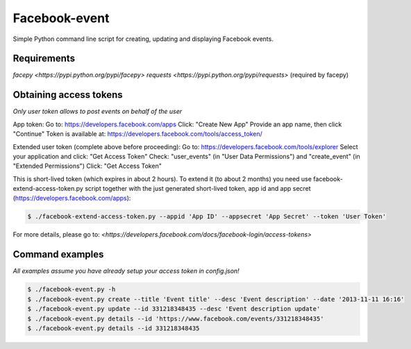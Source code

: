 Facebook-event
==============
Simple Python command line script for creating, updating and displaying Facebook events.

Requirements
------------
`facepy <https://pypi.python.org/pypi/facepy>`
`requests <https://pypi.python.org/pypi/requests>` (required by facepy)

Obtaining access tokens
-----------------------
*Only user token allows to post events on behalf of the user*

App token:
Go to: https://developers.facebook.com/apps
Click: "Create New App"
Provide an app name, then click "Continue"
Token is available at: https://developers.facebook.com/tools/access_token/

Extended user token (complete above before proceeding):
Go to: https://developers.facebook.com/tools/explorer
Select your application and click: "Get Access Token"
Check: "user_events" (in "User Data Permissions") and "create_event" (in "Extended Permissions")
Click: "Get Access Token"

This is short-lived token (which expires in about 2 hours). 
To extend it (to about 2 months) you need use facebook-extend-access-token.py script together with the 
just generated short-lived token, app id and app secret (https://developers.facebook.com/apps):

.. code-block:: bash

    $ ./facebook-extend-access-token.py --appid 'App ID' --appsecret 'App Secret' --token 'User Token'

For more details, please go to:
`<https://developers.facebook.com/docs/facebook-login/access-tokens>`

Command examples
----------------
*All examples assume you have already setup your access token in config.json!*

.. code-block:: bash

    $ ./facebook-event.py -h
    $ ./facebook-event.py create --title 'Event title' --desc 'Event description' --date '2013-11-11 16:16'
    $ ./facebook-event.py update --id 331218348435 --desc 'Event description update'
    $ ./facebook-event.py details --id 'https://www.facebook.com/events/331218348435'
    $ ./facebook-event.py details --id 331218348435

